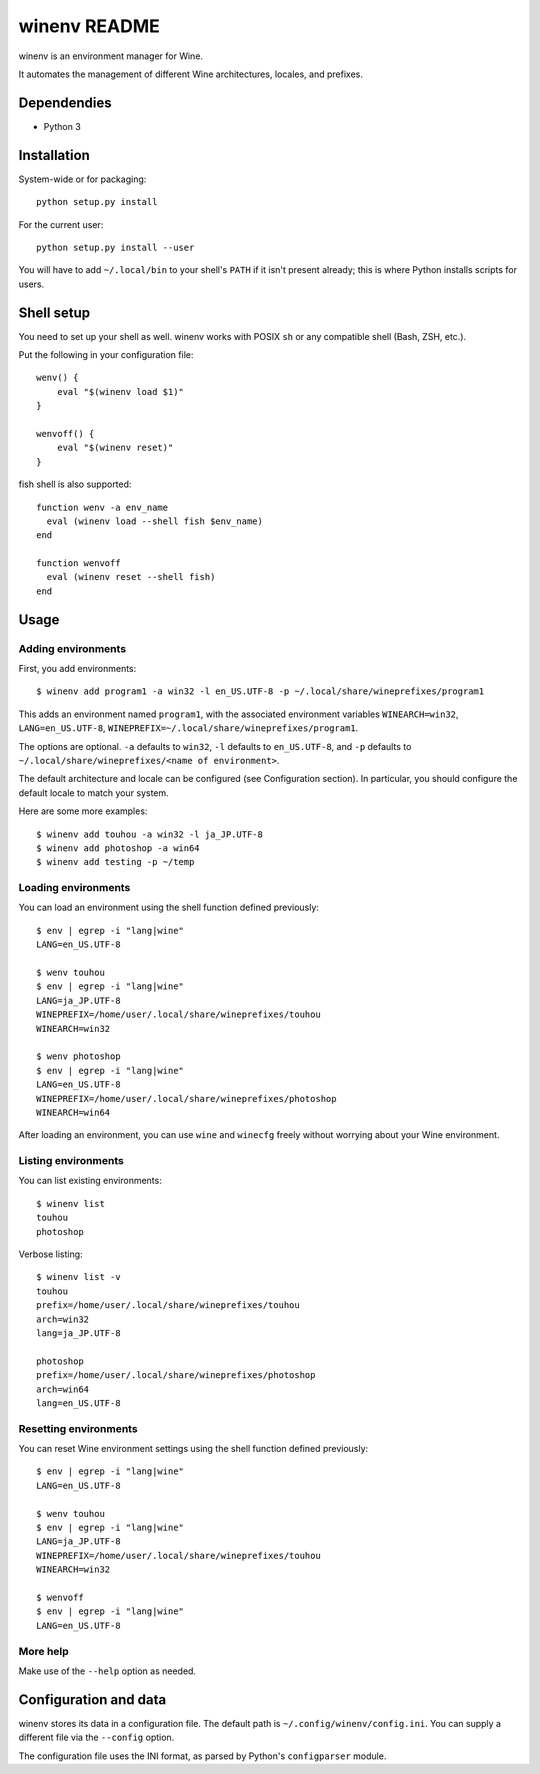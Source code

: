 winenv README
=============

winenv is an environment manager for Wine.

It automates the management of different Wine architectures, locales, and
prefixes.

Dependendies
------------

- Python 3

Installation
------------

System-wide or for packaging::

    python setup.py install

For the current user::

    python setup.py install --user

You will have to add ``~/.local/bin`` to your shell's ``PATH`` if it isn't
present already; this is where Python installs scripts for users.

Shell setup
-----------

You need to set up your shell as well.  winenv works with POSIX ``sh`` or any
compatible shell (Bash, ZSH, etc.).

Put the following in your configuration file::

    wenv() {
        eval "$(winenv load $1)"
    }

    wenvoff() {
        eval "$(winenv reset)"
    }

fish shell is also supported::

    function wenv -a env_name
      eval (winenv load --shell fish $env_name)
    end

    function wenvoff
      eval (winenv reset --shell fish)
    end

Usage
-----

Adding environments
^^^^^^^^^^^^^^^^^^^

First, you add environments::

    $ winenv add program1 -a win32 -l en_US.UTF-8 -p ~/.local/share/wineprefixes/program1

This adds an environment named ``program1``, with the associated environment
variables ``WINEARCH=win32``, ``LANG=en_US.UTF-8``,
``WINEPREFIX=~/.local/share/wineprefixes/program1``.

The options are optional.  ``-a`` defaults to ``win32``, ``-l`` defaults to
``en_US.UTF-8``, and ``-p`` defaults to ``~/.local/share/wineprefixes/<name of
environment>``.

The default architecture and locale can be configured (see Configuration
section).  In particular, you should configure the default locale to match your
system.

Here are some more examples::

    $ winenv add touhou -a win32 -l ja_JP.UTF-8
    $ winenv add photoshop -a win64
    $ winenv add testing -p ~/temp

Loading environments
^^^^^^^^^^^^^^^^^^^^

You can load an environment using the shell function defined previously::

    $ env | egrep -i "lang|wine"
    LANG=en_US.UTF-8

    $ wenv touhou
    $ env | egrep -i "lang|wine"
    LANG=ja_JP.UTF-8
    WINEPREFIX=/home/user/.local/share/wineprefixes/touhou
    WINEARCH=win32

    $ wenv photoshop
    $ env | egrep -i "lang|wine"
    LANG=en_US.UTF-8
    WINEPREFIX=/home/user/.local/share/wineprefixes/photoshop
    WINEARCH=win64

After loading an environment, you can use ``wine`` and ``winecfg`` freely
without worrying about your Wine environment.

Listing environments
^^^^^^^^^^^^^^^^^^^^

You can list existing environments::

    $ winenv list
    touhou
    photoshop

Verbose listing::

    $ winenv list -v
    touhou
    prefix=/home/user/.local/share/wineprefixes/touhou
    arch=win32
    lang=ja_JP.UTF-8

    photoshop
    prefix=/home/user/.local/share/wineprefixes/photoshop
    arch=win64
    lang=en_US.UTF-8

Resetting environments
^^^^^^^^^^^^^^^^^^^^^^

You can reset Wine environment settings using the shell function defined
previously::

    $ env | egrep -i "lang|wine"
    LANG=en_US.UTF-8

    $ wenv touhou
    $ env | egrep -i "lang|wine"
    LANG=ja_JP.UTF-8
    WINEPREFIX=/home/user/.local/share/wineprefixes/touhou
    WINEARCH=win32

    $ wenvoff
    $ env | egrep -i "lang|wine"
    LANG=en_US.UTF-8

More help
^^^^^^^^^

Make use of the ``--help`` option as needed.

Configuration and data
----------------------

winenv stores its data in a configuration file.  The default path is
``~/.config/winenv/config.ini``.  You can supply a different file via the
``--config`` option.

The configuration file uses the INI format, as parsed by Python's ``configparser``
module.
